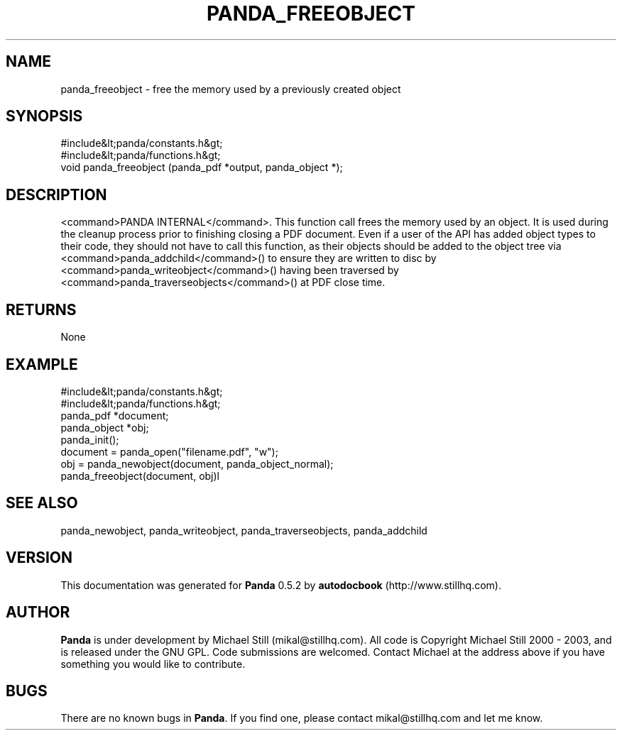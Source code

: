 .\" This manpage has been automatically generated by docbook2man 
.\" from a DocBook document.  This tool can be found at:
.\" <http://shell.ipoline.com/~elmert/comp/docbook2X/> 
.\" Please send any bug reports, improvements, comments, patches, 
.\" etc. to Steve Cheng <steve@ggi-project.org>.
.TH "PANDA_FREEOBJECT" "3" "18 May 2003" "" ""

.SH NAME
panda_freeobject \- free the memory used by a previously created object
.SH SYNOPSIS

.nf
 #include&lt;panda/constants.h&gt;
 #include&lt;panda/functions.h&gt;
 void panda_freeobject (panda_pdf *output, panda_object *);
.fi
.SH "DESCRIPTION"
.PP
<command>PANDA INTERNAL</command>. This function call frees the memory used by an object. It is used during the cleanup process prior to finishing closing a PDF document. Even if a user of the API has added object types to their code, they should not have to call this function, as their objects should be added to the object tree via <command>panda_addchild</command>() to ensure they are written to disc by <command>panda_writeobject</command>() having been traversed by <command>panda_traverseobjects</command>() at PDF close time.
.SH "RETURNS"
.PP
None
.SH "EXAMPLE"

.nf
 #include&lt;panda/constants.h&gt;
 #include&lt;panda/functions.h&gt;
 panda_pdf *document;
 panda_object *obj;
 panda_init();
 document = panda_open("filename.pdf", "w");
 obj = panda_newobject(document, panda_object_normal);
 panda_freeobject(document, obj)l
.fi
.SH "SEE ALSO"
.PP
panda_newobject, panda_writeobject, panda_traverseobjects, panda_addchild
.SH "VERSION"
.PP
This documentation was generated for \fBPanda\fR 0.5.2 by \fBautodocbook\fR (http://www.stillhq.com).
.SH "AUTHOR"
.PP
\fBPanda\fR is under development by Michael Still (mikal@stillhq.com). All code is Copyright Michael Still 2000 - 2003,  and is released under the GNU GPL. Code submissions are welcomed. Contact Michael at the address above if you have something you would like to contribute.
.SH "BUGS"
.PP
There  are no known bugs in \fBPanda\fR. If you find one, please contact mikal@stillhq.com and let me know.
